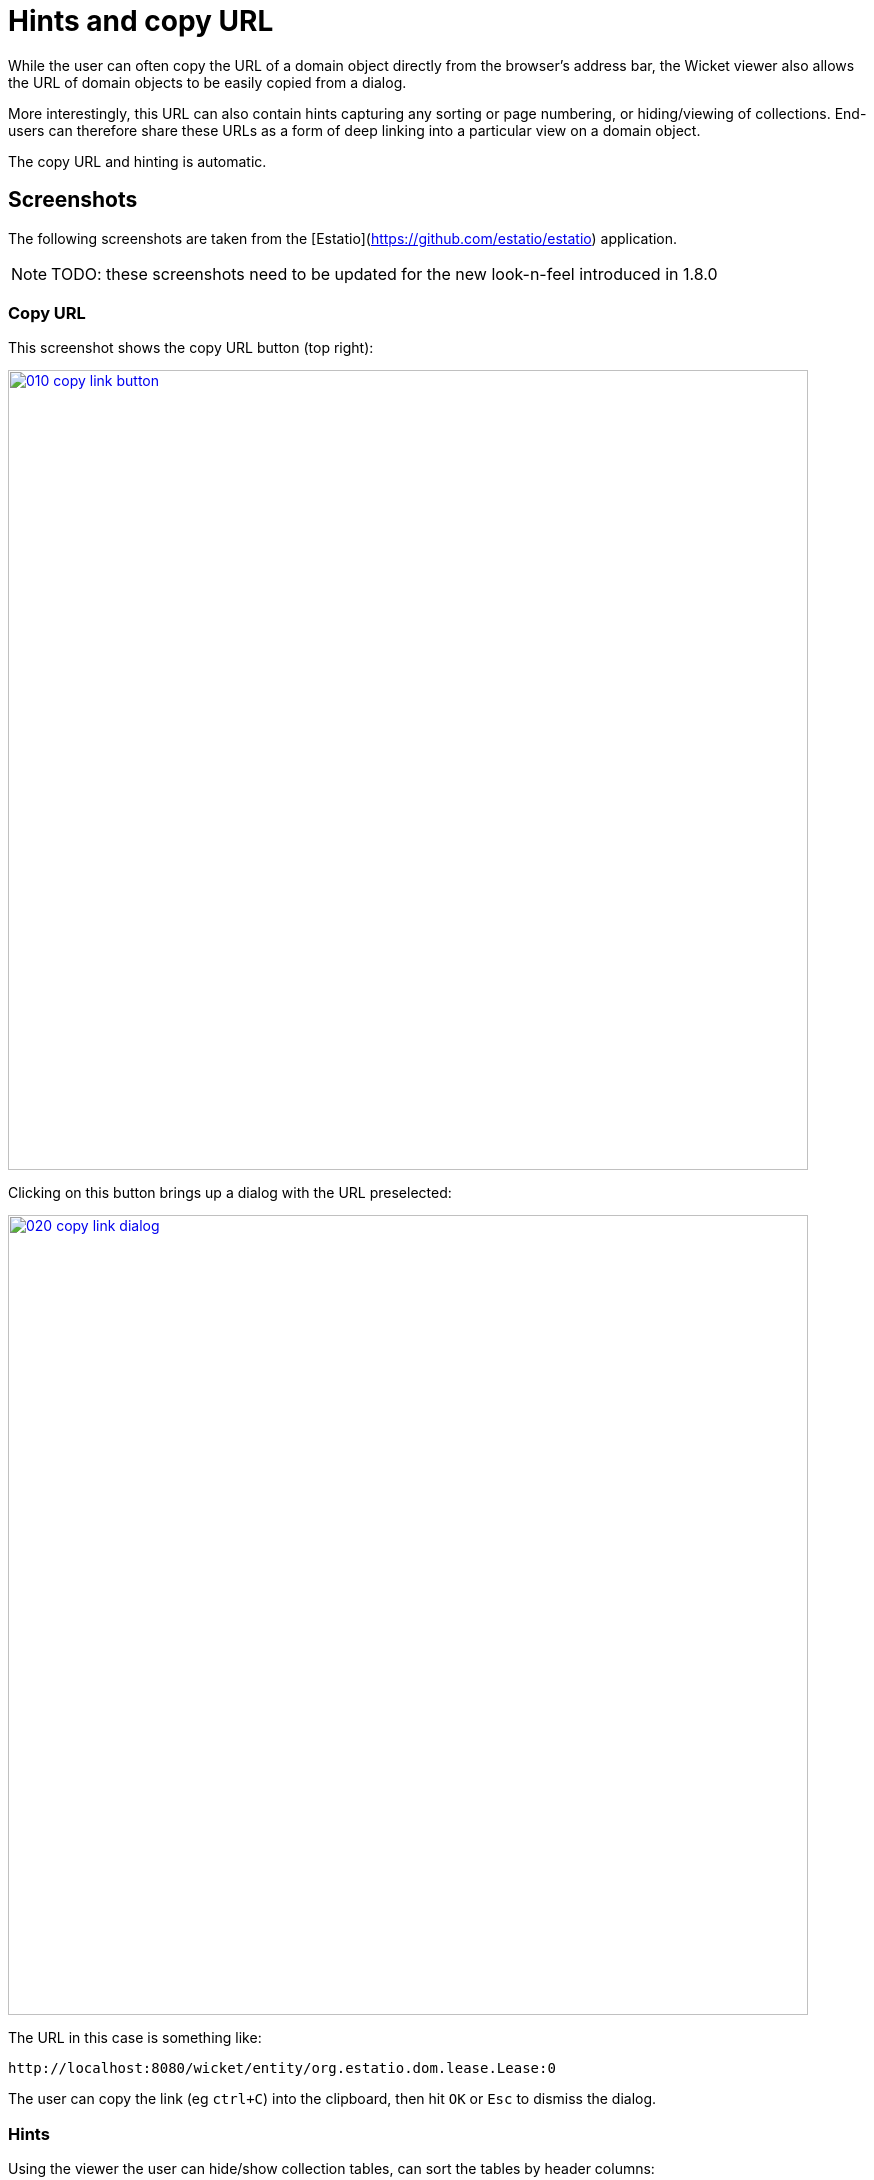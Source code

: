 [[_ug_wicket-viewer_features_hints-and-copy-url]]
= Hints and copy URL
:Notice: Licensed to the Apache Software Foundation (ASF) under one or more contributor license agreements. See the NOTICE file distributed with this work for additional information regarding copyright ownership. The ASF licenses this file to you under the Apache License, Version 2.0 (the "License"); you may not use this file except in compliance with the License. You may obtain a copy of the License at. http://www.apache.org/licenses/LICENSE-2.0 . Unless required by applicable law or agreed to in writing, software distributed under the License is distributed on an "AS IS" BASIS, WITHOUT WARRANTIES OR  CONDITIONS OF ANY KIND, either express or implied. See the License for the specific language governing permissions and limitations under the License.
:_basedir: ../
:_imagesdir: images/



While the user can often copy the URL of a domain object directly from the browser's address bar, the Wicket viewer also allows the URL of domain objects to be easily copied from a dialog.

More interestingly, this URL can also contain hints capturing any sorting or page numbering, or hiding/viewing of collections.  End-users can therefore share these URLs as a form of deep linking into a particular view on a domain object.

The copy URL and hinting is automatic.




== Screenshots

The following screenshots are taken from the [Estatio](https://github.com/estatio/estatio) application.

[NOTE]
====
TODO: these screenshots need to be updated for the new look-n-feel introduced in 1.8.0
====


=== Copy URL

This screenshot shows the copy URL button (top right):

image::{_imagesdir}wicket-viewer/copy-link/010-copy-link-button.png[width="800px",link="{_imagesdir}wicket-viewer/copy-link/010-copy-link-button.png"]

Clicking on this button brings up a dialog with the URL preselected:

image::{_imagesdir}wicket-viewer/copy-link/020-copy-link-dialog.png[width="800px",link="{_imagesdir}wicket-viewer/copy-link/020-copy-link-dialog.png"]


The URL in this case is something like:

    http://localhost:8080/wicket/entity/org.estatio.dom.lease.Lease:0

The user can copy the link (eg `ctrl+C`) into the clipboard, then hit `OK` or `Esc` to dismiss the dialog.


=== Hints

Using the viewer the user can hide/show collection tables, can sort the tables by header columns:

image::{_imagesdir}wicket-viewer/copy-link/030-hints.png[width="800px",link="{_imagesdir}wicket-viewer/copy-link/030-hints.png"]


Also, if the collection spans multiple pages, then the individual page can be selected.

Once the view has been customised, the URL shown in the copy URL dialog is in an extended form:

image::{_imagesdir}wicket-viewer/copy-link/040-copy-link-with-hints.png[width="800px",link="{_imagesdir}wicket-viewer/copy-link/040-copy-link-with-hints.png"]

The URL in this case is something like:

    http://localhost:8080/wicket/entity/org.estatio.dom.lease.Lease:0?hint-1:collectionContents-view=3&hint-1:collectionContents:collectionContents-3:table-DESCENDING=value&hint-1:collectionContents:collectionContents-3:table-pageNumber=0&hint-2:collectionContents-view=0&hint-2:collectionContents:collectionContents-2:table-pageNumber=0&hint-3:collectionContents-view=2&hint-3:collectionContents:collectionContents-2:table-pageNumber=0&hint-4:collectionContents-view=3&hint-4:collectionContents:collectionContents-3:table-ASCENDING=exerciseDate&hint-4:collectionContents:collectionContents-3:table-pageNumber=0&hint-5:collectionContents-view=0&hint-5:collectionContents:collectionContents-3:table-pageNumber=0



=== Copy URL from title

When the user invokes an action on the object, the URL (necessarily) changes to indicate that the action was invoked.  This URL is specific to the user's session and cannot be shared with others.

A quick way for the user to grab a shareable URL is simply by clicking on the object's title:

image::{_imagesdir}wicket-viewer/copy-link/050-title-url.png[width="800px",link="{_imagesdir}wicket-viewer/copy-link/050-title-url.png"]




== User Experience

The copy URL dialog is typically obtained by clicking on the icon.

Alternatively, `alt+]` will also open the dialog.  It can be closed with either `OK` or the `Esc` key.

